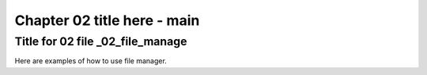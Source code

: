 .. _02_file_manage:

************************************
Chapter 02 title here - main
************************************

Title for 02 file _02_file_manage
------------------------------------------------

Here are examples of how to use file manager.

